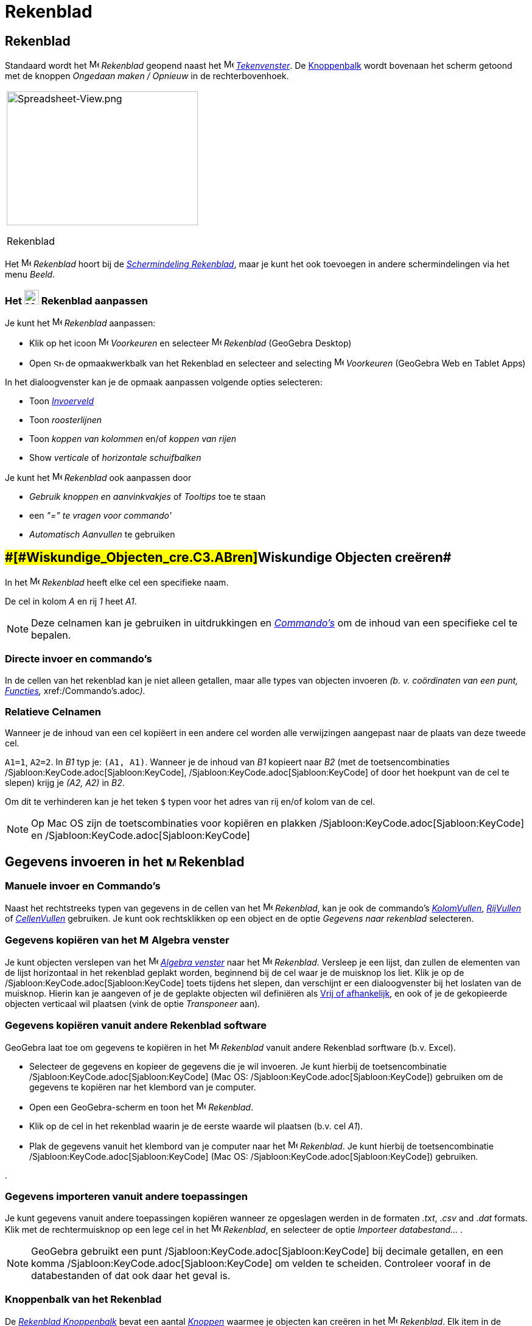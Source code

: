 = Rekenblad
ifdef::env-github[:imagesdir: /nl/modules/ROOT/assets/images]

== [#Rekenblad]#Rekenblad#

Standaard wordt het image:16px-Menu_view_spreadsheet.svg.png[Menu view spreadsheet.svg,width=16,height=16] _Rekenblad_
geopend naast het image:16px-Menu_view_graphics.svg.png[Menu view graphics.svg,width=16,height=16]
_xref:/Tekenvenster.adoc[Tekenvenster]_. De xref:/Gereedschappenbalk.adoc[Knoppenbalk] wordt bovenaan het scherm getoond
met de knoppen _Ongedaan maken / Opnieuw_ in de rechterbovenhoek.

[width="100%",cols="100%",]
|===
a|
image:314px-Spreadsheet-View.png[Spreadsheet-View.png,width=314,height=220]

Rekenblad

|===

Het image:16px-Menu_view_spreadsheet.svg.png[Menu view spreadsheet.svg,width=16,height=16] _Rekenblad_ hoort bij de
xref:/Schermindelingen.adoc[_Schermindeling Rekenblad_], maar je kunt het ook toevoegen in andere schermindelingen via
het menu _Beeld_.

=== Het image:24px-Menu_view_spreadsheet.svg.png[Menu view spreadsheet.svg,width=24,height=24] Rekenblad aanpassen

Je kunt het image:16px-Menu_view_spreadsheet.svg.png[Menu view spreadsheet.svg,width=16,height=16] _Rekenblad_
aanpassen:

* Klik op het icoon image:16px-Menu-options.svg.png[Menu-options.svg,width=16,height=16] _Voorkeuren_ en selecteer
image:16px-Menu_view_spreadsheet.svg.png[Menu view spreadsheet.svg,width=16,height=16] _Rekenblad_ (GeoGebra Desktop)
* Open image:16px-Stylingbar_icon_spreadsheet.svg.png[Stylingbar icon spreadsheet.svg,width=16,height=12] de
opmaakwerkbalk van het Rekenblad en selecteer and selecting
image:16px-Menu-options.svg.png[Menu-options.svg,width=16,height=16] _Voorkeuren_ (GeoGebra Web en Tablet Apps)

In het dialoogvenster kan je de opmaak aanpassen volgende opties selecteren:

* Toon _xref:/Invoerveld.adoc[Invoerveld]_
* Toon _roosterlijnen_
* Toon _koppen van kolommen_ en/of _koppen van rijen_
* Show _verticale_ of _horizontale schuifbalken_

Je kunt het image:16px-Menu_view_spreadsheet.svg.png[Menu view spreadsheet.svg,width=16,height=16] _Rekenblad_ ook
aanpassen door

* _Gebruik knoppen en aanvinkvakjes_ of _Tooltips_ toe te staan
* een _"=" te vragen voor commando'_
* _Automatisch Aanvullen_ te gebruiken

== [#Wiskundige_Objecten_creëren]####[#Wiskundige_Objecten_cre.C3.ABren]##Wiskundige Objecten creëren##

In het image:16px-Menu_view_spreadsheet.svg.png[Menu view spreadsheet.svg,width=16,height=16] _Rekenblad_ heeft elke cel
een specifieke naam.

[EXAMPLE]
====

De cel in kolom _A_ en rij _1_ heet _A1_.

====

[NOTE]
====

Deze celnamen kan je gebruiken in uitdrukkingen en _xref:/Commando's.adoc[Commando's]_ om de inhoud van een specifieke
cel te bepalen.

====

=== Directe invoer en commando's

In de cellen van het rekenblad kan je niet alleen getallen, maar alle types van objecten invoeren _(b. v. coördinaten
van een punt, xref:/Functies.adoc[Functies],_ xref:/Commando's.adoc[Commando's]__).__

=== Relatieve Celnamen

Wanneer je de inhoud van een cel kopiëert in een andere cel worden alle verwijzingen aangepast naar de plaats van deze
tweede cel.

[EXAMPLE]
====

`++A1=1++`, `++A2=2++`. In _B1_ typ je: `++(A1, A1)++`. Wanneer je de inhoud van _B1_ kopieert naar _B2_ (met de
toetsencombinaties /Sjabloon:KeyCode.adoc[Sjabloon:KeyCode], /Sjabloon:KeyCode.adoc[Sjabloon:KeyCode] of door het
hoekpunt van de cel te slepen) krijg je _(A2, A2)_ in _B2_.

====

Om dit te verhinderen kan je het teken `++$++` typen voor het adres van rij en/of kolom van de cel.

[NOTE]
====

Op Mac OS zijn de toetscombinaties voor kopiëren en plakken /Sjabloon:KeyCode.adoc[Sjabloon:KeyCode] en
/Sjabloon:KeyCode.adoc[Sjabloon:KeyCode]

====

== [#Gegevens_invoeren_in_het_Rekenblad]#Gegevens invoeren in het image:16px-Menu_view_spreadsheet.svg.png[Menu view spreadsheet.svg,width=16,height=16] Rekenblad#

=== Manuele invoer en Commando's

Naast het rechtstreeks typen van gegevens in de cellen van het image:16px-Menu_view_spreadsheet.svg.png[Menu view
spreadsheet.svg,width=16,height=16] _Rekenblad_, kan je ook de commando's
xref:/commands/KolomVullen.adoc[_KolomVullen_], xref:/commands/RijVullen.adoc[_RijVullen_] of
xref:/commands/CellenVullen.adoc[_CellenVullen_] gebruiken. Je kunt ook rechtsklikken op een object en de optie
_Gegevens naar rekenblad_ selecteren.

=== Gegevens kopiëren van het image:16px-Menu_view_algebra.svg.png[Menu view algebra.svg,width=16,height=16] Algebra venster

Je kunt objecten verslepen van het image:16px-Menu_view_algebra.svg.png[Menu view algebra.svg,width=16,height=16]
_xref:/Algebra_venster.adoc[Algebra venster]_ naar het image:16px-Menu_view_spreadsheet.svg.png[Menu view
spreadsheet.svg,width=16,height=16] _Rekenblad_. Versleep je een lijst, dan zullen de elementen van de lijst horizontaal
in het rekenblad geplakt worden, beginnend bij de cel waar je de muisknop los liet. Klik je op de
/Sjabloon:KeyCode.adoc[Sjabloon:KeyCode] toets tijdens het slepen, dan verschijnt er een dialoogvenster bij het loslaten
van de muisknop. Hierin kan je aangeven of je de geplakte objecten wil definiëren als
xref:/Vrije_afhankelijke_en_hulpobjecten.adoc[Vrij of afhankelijk], en ook of je de gekopieerde objecten verticaal wil
plaatsen (vink de optie _Transponeer_ aan).

=== Gegevens kopiëren vanuit andere Rekenblad software

GeoGebra laat toe om gegevens te kopiëren in het image:16px-Menu_view_spreadsheet.svg.png[Menu view
spreadsheet.svg,width=16,height=16] _Rekenblad_ vanuit andere Rekenblad sorftware (b.v. Excel).

* Selecteer de gegevens en kopieer de gegevens die je wil invoeren. Je kunt hierbij de toetsencombinatie
/Sjabloon:KeyCode.adoc[Sjabloon:KeyCode] (Mac OS: /Sjabloon:KeyCode.adoc[Sjabloon:KeyCode]) gebruiken om de gegevens te
kopiëren nar het klembord van je computer.
* Open een GeoGebra-scherm en toon het image:16px-Menu_view_spreadsheet.svg.png[Menu view
spreadsheet.svg,width=16,height=16] _Rekenblad_.
* Klik op de cel in het rekenblad waarin je de eerste waarde wil plaatsen (b.v. cel _A1_).
* Plak de gegevens vanuit het klembord van je computer naar het image:16px-Menu_view_spreadsheet.svg.png[Menu view
spreadsheet.svg,width=16,height=16] _Rekenblad_. Je kunt hierbij de toetsencombinatie
/Sjabloon:KeyCode.adoc[Sjabloon:KeyCode] (Mac OS: /Sjabloon:KeyCode.adoc[Sjabloon:KeyCode]) gebruiken.

.

=== Gegevens importeren vanuit andere toepassingen

Je kunt gegevens vanuit andere toepassingen kopiëren wanneer ze opgeslagen werden in de formaten ._txt_, ._csv_ and
._dat_ formats. Klik met de rechtermuisknop op een lege cel in het image:16px-Menu_view_spreadsheet.svg.png[Menu view
spreadsheet.svg,width=16,height=16] _Rekenblad_, en selecteer de optie _Importeer databestand..._ .

[NOTE]
====

GeoGebra gebruikt een punt /Sjabloon:KeyCode.adoc[Sjabloon:KeyCode] bij decimale getallen, en een komma
/Sjabloon:KeyCode.adoc[Sjabloon:KeyCode] om velden te scheiden. Controleer vooraf in de databestanden of dat ook daar
het geval is.

====

=== Knoppenbalk van het Rekenblad

De xref:/Rekenblad_Tools.adoc[_Rekenblad Knoppenbalk_] bevat een aantal _xref:/Macro's.adoc[Knoppen]_ waarmee je
objecten kan creëren in het image:16px-Menu_view_spreadsheet.svg.png[Menu view spreadsheet.svg,width=16,height=16]
_Rekenblad_. Elk item in de _xref:/Gereedschappenbalk.adoc[Gereedschappenbalk]_ staat voor een rolmenu met een selectie
van verwante knoppen. Om een _rolmenu_ te openen klik je op de basisknop in de knoppenbalk (GeoGebra Web en Tablet Apps)
of op het driehoekje rechtsonder van het icoon (GeoGebra Desktop).

xref:/Knoppen_in_het_Rekenblad.adoc[image:146px-Toolbar-Spreadsheet.png[Toolbar-Spreadsheet.png,width=146,height=32]]

[NOTE]
====

zijn gerangschikt naar de aard van de objecten die gecreëerd worden. Zo zijn staan _Knoppen_ voor statistisch onderzoek
samen gerangschikt onder de knop xref:/One_Variable_Analysis_Tool.adoc[image:16px-Mode_onevarstats.svg.png[Mode
onevarstats.svg,width=16,height=16]] xref:/Rekenblad_Tools.adoc[_Onderzoek één variabele_].

====

== [#Weergave_van_Wiskundige_Objecten]#Weergave van Wiskundige Objecten#

=== Weergave van objecten uit het Rekenblad in andere schermen

Wanneer mogelijk, wordt de grafische weergave van een object in een cel van het Rekenblad ook onmiddellijk getoond in
het image:16px-Menu_view_graphics.svg.png[Menu view graphics.svg,width=16,height=16]
_xref:/Tekenvenster.adoc[Tekenvenster]_. De naam van het object is dan ook de naam van de cel waarin het het object
creëerde(v. b. _A5_, _C1_).

[NOTE]
====

Standaard worden objecten in het Rekenblad gedefinieerd als
xref:/Vrije_afhankelijke_en_hulpobjecten.adoc[_hulpobjecten_] in het image:16px-Menu_view_algebra.svg.png[Menu view
algebra.svg,width=16,height=16] _xref:/Algebra_venster.adoc[Algebra venster]_. Je kunt deze objecten tonen of verbergen
door _hulpobjecten_ te selecteren in het _xref:/Context_Menu.adoc[Context Menu]_ of door het icoon
image:16px-Stylingbar_algebraview_auxiliary_objects.svg.png[Stylingbar algebraview auxiliary
objects.svg,width=16,height=16] _hulpobjecten_ aan te klikken in de opmaakwerkbalk van het Algebra venster.]

====

=== Gegevens uit het Rekenblad gebruiken in andere vensters

Je kan gegevens uit het Rekenblad verwerken door meerdere cellen te selecteren en rechts te klikken (Mac OS:
/Sjabloon:KeyCode.adoc[Sjabloon:KeyCode]-klikken) op deze selectie. Hierop verschijnt een
_xref:/Context_Menu.adoc[Context Menu]_ . Kies hierin het _Creëer_ en selecteer de gewenste optie (_Lijst_,
_Puntenlijst_, _Matrix_, _Tabel_, _Veelhoekige lijn_ en _Bewerkingstabel_).

=== Bewerkingstabel

Voor een functie met twee parameters kan je een 'Bewerkingstabel _creëren met waarden van de eerste parameter in de
bovenste rij en waarden van de tweede parameter in de linkerkolom. Het functievoorschrift voer je in in de cel
linksboven._

Na het invoeren van het functievoorschrift en de waarden van de parameters kan je de rechthoek van de _Bewerkingstabel_
afbakenen met de muis. Klik dan met de rechtermuisknop (Mac OS: /Sjabloon:KeyCode.adoc[Sjabloon:KeyCode]-klik) op de
selectie en kies de optie _Creëer > Bewerkingstabel_ in het _xref:/Context_Menu.adoc[Context Menu]_.

[EXAMPLE]
====

`++A1 = x y++`, `++A2 = 1++`, `++A3 = 2++`, `++A4 = 3++`, `++B1 = 1++`, `++C1 = 2++` en `++D1 = 3++`. Selecteer de
cellen _A1:D4_ met de muis. Klik dan met de rechtermuisknop (Mac OS: /Sjabloon:KeyCode.adoc[Sjabloon:KeyCode]-klik) op
de selectie en kies de optie _Creëer > Bewerkingstabel_ in het _xref:/Context_Menu.adoc[Context Menu]_ om een tabel te
creëren met het resultaat van het invullen van de waarden in de gegeven functie.

====

=== Opmaakwerkbalk van het Rekenblad

De opmaakwerkbalk van het Rekenblad bevat knoppen om

* het _xref:/Invoerveld.adoc[Invoerveld]_ te tonen of te verbergen (GeoGebra Desktop)
* de tekststijl te wijzigen in image:16px-Stylingbar_text_bold.svg.png[Stylingbar text bold.svg,width=16,height=16]
*vet* of image:16px-Stylingbar_text_italic.svg.png[Stylingbar text italic.svg,width=16,height=16] _cursief_
* de uitlijning te bepalen als image:16px-Stylingbar_spreadsheet_align_left.svg.png[Stylingbar spreadsheet align
left.svg,width=16,height=16] _links_, image:16px-Stylingbar_spreadsheet_align_center.svg.png[Stylingbar spreadsheet
align center.svg,width=16,height=16] _gecentreerd_, of image:16px-Stylingbar_spreadsheet_align_right.svg.png[Stylingbar
spreadsheet align right.svg,width=16,height=16] _rechts_
* de achchtergrondkleur image:16px-Stylingbar_color_white.svg.png[Stylingbar color white.svg,width=16,height=16] van een
cel te bepalen
* de celranden te bepalen (GeoGebra Desktop)
* het image:16px-Menu-options.svg.png[Menu-options.svg,width=16,height=16]
_xref:/Eigenschappen_dialoogvenster.adoc[Eigenschappen]_ venster te openen (GeoGebra Web en Tablet Apps)
* bijkomende image:16px-Stylingbar_dots.svg.png[Stylingbar dots.svg,width=16,height=16] xref:/Views.adoc[_vensters_] te
openen in het GeoGebra scherm (GeoGebra Web en Tablet Apps)
